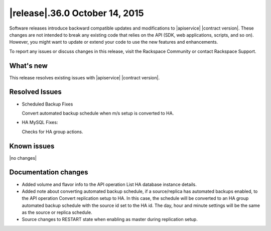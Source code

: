 .. latest-release-notes:

.. Template instructions - Specify version number and date in the title. If no version 
   number, use v"current-version", date.
   

|release|.36.0 October 14, 2015
~~~~~~~~~~~~~~~~~~~~~~~~~~~~~~~~~~~~~~

Software releases introduce backward compatible updates and modifications to 
|apiservice| |contract version|. These changes are not intended to break any existing 
code that relies on the API (SDK, web applications, scripts, and so on). However, you 
might want to update or extend your code to use the new features and enhancements. 

To report any issues or discuss changes in this release, visit the Rackspace Community or 
contact Rackspace Support. 


.. Template instructions - 
   Content categories: What's New, Resolved Issues, Known Issues, Documentation changes.  
   Limit doc changes to content important to API users and developers, for example
   "added extended example to illustrate use of xxx operation" or something like that.
   
   

.. whats-new:

What's new
^^^^^^^^^^^^

.. Comment Provided bulleted list of all that apply:  New features, enhancements

This release resolves existing issues with |apiservice|  
|contract version|. 

.. Comment - New operations. Defined list with bullets if more than one operation.

.. Comment - Changed operations.  Defined list with bullets.
	
.. Comment - Schema changes. Item, part of schema (param, object, and so on), type of change (add, remove, modify)


.. resolved-issues:

Resolved Issues
^^^^^^^^^^^^^^^^^^

.. Comment Add "None for this release" if applicable.

- Scheduled Backup Fixes

  Convert automated backup schedule when m/s setup is converted to HA.

- HA MySQL Fixes:

  Checks for HA group actions.


Known issues
^^^^^^^^^^^^^^^^

|no changes|


.. doc-changes:

Documentation changes
^^^^^^^^^^^^^^^^^^^^^^

- Added volume and flavor info to the API operation List HA database instance details.

- Added note about converting automated backup schedule, if a source/replica has automated 
  backups enabled, to the API operation Convert replication setup to HA. In this case, 
  the schedule will be converted to an HA group automated backup schedule with the source 
  id set to the HA id. The day, hour and minute settings will be the same as the source or 
  replica schedule. 

- Source changes to RESTART state when enabling as master during replication setup.

